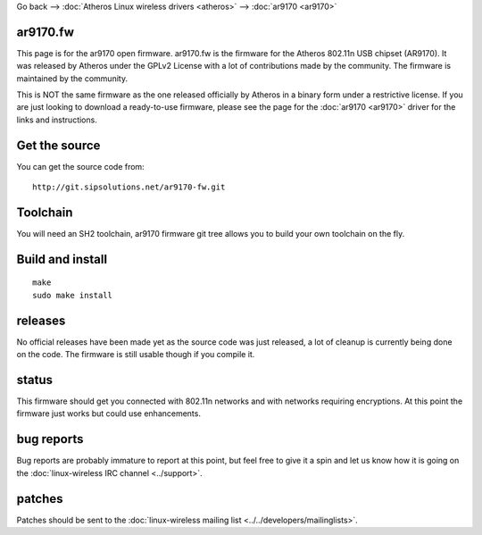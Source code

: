 Go back --> :doc:`Atheros Linux wireless drivers <atheros>` --> :doc:`ar9170 <ar9170>`

ar9170.fw
---------

This page is for the ar9170 open firmware. ar9170.fw is the firmware for the Atheros 802.11n USB chipset (AR9170). It was released by Atheros under the GPLv2 License with a lot of contributions made by the community. The firmware is maintained by the community.

This is NOT the same firmware as the one released officially by Atheros in a binary form under a restrictive license. If you are just looking to download a ready-to-use firmware, please see the page for the :doc:`ar9170 <ar9170>` driver for the links and instructions.

Get the source
--------------

You can get the source code from:

::

   http://git.sipsolutions.net/ar9170-fw.git

Toolchain
---------

You will need an SH2 toolchain, ar9170 firmware git tree allows you to build your own toolchain on the fly.

Build and install
-----------------

::

   make
   sudo make install

releases
--------

No official releases have been made yet as the source code was just released, a lot of cleanup is currently being done on the code. The firmware is still usable though if you compile it.

status
------

This firmware should get you connected with 802.11n networks and with networks requiring encryptions. At this point the firmware just works but could use enhancements.

bug reports
-----------

Bug reports are probably immature to report at this point, but feel free to give it a spin and let us know how it is going on the :doc:`linux-wireless IRC channel <../support>`.

patches
-------

Patches should be sent to the :doc:`linux-wireless mailing list <../../developers/mailinglists>`.
